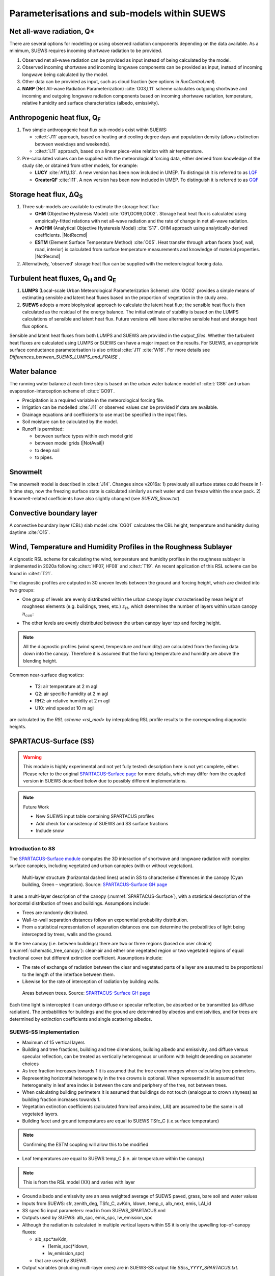 .. _physics_schemes:

Parameterisations and sub-models within SUEWS
=============================================

Net all-wave radiation, Q\*
---------------------------

There are several options for modelling or using observed radiation
components depending on the data available. As a minimum, SUEWS requires
incoming shortwave radiation to be provided.

#. Observed net all-wave radiation can be provided as input instead of
   being calculated by the model.
#. Observed incoming shortwave and incoming longwave components can be
   provided as input, instead of incoming longwave being calculated by
   the model.
#. Other data can be provided as input, such as cloud fraction (see
   options in `RunControl.nml`).
#. **NARP** (Net All-wave Radiation Parameterization) :cite:`O03,L11` scheme calculates outgoing
   shortwave and incoming and outgoing longwave radiation components
   based on incoming shortwave radiation, temperature, relative humidity
   and surface characteristics (albedo, emissivity).



Anthropogenic heat flux, Q\ :sub:`F`
------------------------------------


#. Two simple anthropogenic heat flux sub-models exist within SUEWS:

   -  :cite:t:`J11` approach, based on heating and cooling degree days and population density (allows distinction between weekdays and weekends).
   -  :cite:t:`L11` approach, based on a linear piece-wise relation with air temperature.

#. Pre-calculated values can be supplied with the meteorological forcing data, either derived from knowledge of the study site, or obtained from other models, for example:

   -  **LUCY** :cite:`A11,L13`. A new version has been now included in UMEP. To distinguish it is referred to as `LQF`_
   -  **GreaterQF** :cite:`I11`. A new version has been now included in UMEP. To distinguish it is referred to as `GQF`_

Storage heat flux, ΔQ\ :sub:`S`
-------------------------------

#. Three sub-models are available to estimate the storage heat flux:

   -  **OHM** (Objective Hysteresis Model) :cite:`G91,GO99,GO02`. Storage heat heat flux is calculated using empirically-fitted relations with net all-wave radiation and the rate of change in net all-wave radiation.
   -  **AnOHM** (Analytical Objective Hysteresis Model) :cite:`S17`. OHM approach using analytically-derived coefficients. |NotRecmd|
   -  **ESTM** (Element Surface Temperature Method) :cite:`O05`. Heat transfer through urban facets (roof, wall, road, interior) is calculated from surface temperature measurements and knowledge of material properties. |NotRecmd|

#. Alternatively, 'observed' storage heat flux can be supplied with the meteorological forcing data.

Turbulent heat fluxes, Q\ :sub:`H` and Q\ :sub:`E`
--------------------------------------------------

#. **LUMPS** (Local-scale Urban Meteorological Parameterization Scheme) :cite:`GO02` provides a simple means of estimating sensible and latent heat fluxes based on the proportion of vegetation in the study area.

#. **SUEWS** adopts a more biophysical approach to calculate the latent heat flux; the sensible heat flux is then calculated as the residual of the energy balance.
   The initial estimate of stability is based on the LUMPS calculations of sensible and latent heat flux.
   Future versions will have alternative sensible heat and storage heat flux options.

Sensible and latent heat fluxes from both LUMPS and SUEWS are provided in the `output_files`.
Whether the turbulent heat fluxes are calculated using LUMPS or SUEWS can have a major impact on the results.
For SUEWS, an appropriate surface conductance parameterisation is also critical :cite:`J11` :cite:`W16`.
For more details see `Differences_between_SUEWS_LUMPS_and_FRAISE` .

Water balance
-------------

The running water balance at each time step is based on the urban water balance model of :cite:t:`G86` and urban evaporation-interception scheme of :cite:t:`GO91`.

-  Precipitation is a required variable in the meteorological forcing file.
-  Irrigation can be modelled :cite:`J11` or observed values can be provided if data are available.
-  Drainage equations and coefficients to use must be specified in the input files.
-  Soil moisture can be calculated by the model.
-  Runoff is permitted:

   -  between surface types within each model grid
   -  between model grids (|NotAvail|)
   -  to deep soil
   -  to pipes.

Snowmelt
--------

The snowmelt model is described in :cite:t:`J14`.
Changes since v2016a:
1) previously all surface states could freeze in 1-h time step, now the freezing surface state is
calculated similarly as melt water and can freeze within the snow pack.
2) Snowmelt-related coefficients have also slightly changed (see `SUEWS_Snow.txt`).

Convective boundary layer
-------------------------

A convective boundary layer (CBL) slab model :cite:`CG01` calculates the CBL height, temperature and humidity during daytime :cite:`O15`.

.. SOLWEIG is fully removed since 2019a

.. Thermal comfort
.. ---------------

.. **SOLWEIG** (Solar and longwave environmental irradiance geometry model,
.. Lindberg et al. 2008 :cite:`F08`, Lindberg and Grimmond 2011 :cite:`FG11`) is a 2D
.. radiation model to estimate mean radiant temperature.

.. .. figure:: /assets/img/Bluews_2.jpg
..     :alt:  Overview of scales. Source: Onomura et al. (2015) :cite:`O15`

..     Overview of scales. Source: Onomura et al. (2015) :cite:`O15`




.. _LQF: http://umep-docs.readthedocs.io/en/latest/OtherManuals/LQF_Manual.html
.. _GQF: http://umep-docs.readthedocs.io/en/latest/OtherManuals/GQF_Manual.html

.. _rsl_mod:

Wind, Temperature and Humidity Profiles in the Roughness Sublayer
----------------------------------------------------------------------------
A dignostic RSL scheme for calculating the wind, temperature and humidity profiles in the roughness sublayer is implemented in 2020a following :cite:t:`HF07, HF08` and :cite:t:`T19`.
An recent application of this RSL scheme can be found in :cite:t:`T21`.

The diagnostic profiles are outputed in 30 uneven levels between the ground and forcing height, which are divided into two groups:

- One group of levels are evenly distributed within the urban canopy layer characterised by mean height of roughness elements (e.g. buildings, trees, etc.) :math:`z_H`, which determines the number of layers within urban canopy :math:`n_{can}`:

.. math::
   :nowrap:

   \[
         n_{can} =
   \begin{cases}
      3 & \text{if } z_H \leq \text{2 m} \\
      10 & \text{if } \text{2 m} \lt z_H \leq \text{10 m} \\
      15 & \text{if } z_H \gt \text{10 m} \\

   \end{cases}
   \]

- The other levels are evenly distributed between the urban canopy layer top and forcing height.


.. note::

   All the diagnostic profiles (wind speed, temperature and humidity) are calculated
   from the forcing data down into the canopy.
   Therefore it is assumed that the forcing temperature and humidity
   are above the blending height.



Common near-surface diagnostics:

   -  T2: air temperature at 2 m agl
   -  Q2: air specific humidity at 2 m agl
   -  RH2: air relative humidity at 2 m agl
   -  U10: wind speed at 10 m agl

are calculated by the `RSL scheme <rsl_mod>` by interpolating RSL profile results to the corresponding diagnostic heights.


SPARTACUS-Surface (SS)
----------------------

.. warning:: This module is highly experimental and not yet fully tested: description here is not yet complete, either. Please refer to the original `SPARTACUS-Surface page <https://github.com/ecmwf/spartacus-surface>`_ for more details, which may differ from the coupled version in SUEWS described below due to possibly different implementations.


.. note:: Future Work

   -  New SUEWS input table containing SPARTACUS profiles

   -  Add check for consistency of SUEWS and SS surface fractions

   -  Include snow

Introduction to SS
******************

The `SPARTACUS-Surface module <https://github.com/ecmwf/spartacus-surface>`_ computes the 3D interaction of shortwave and longwave radiation with complex surface canopies, including vegetated and urban canopies (with or without vegetation).


.. _SPARTACUS-Surface:
.. figure:: /assets/img/SUEWS002.jpg
	:alt: Multi-layer structure of SS

	Multi-layer structure (horizontal dashed lines) used in SS to characterise differences in the canopy (Cyan building, Green – vegetation). Source: `SPARTACUS-Surface GH page`_

It uses a multi-layer description of the canopy (:numref:`SPARTACUS-Surface`), with a statistical description of the horizontal distribution of trees and buildings.
Assumptions include:

-  Trees are randomly distributed.

-  Wall-to-wall separation distances follow an exponential probability distribution.

-  From a statistical representation of separation distances one can determine the probabilities of light being intercepted by trees, walls and the ground.

In the tree canopy (i.e. between buildings) there are two or three regions (based on user choice) (:numref:`schematic_tree_canopy`): clear-air and either one vegetated region or two vegetated regions of equal fractional cover but different extinction coefficient.
Assumptions include:

-  The rate of exchange of radiation between the clear and vegetated parts of a layer are assumed to be proportional to the length of the interface between them.

-  Likewise for the rate of interception of radiation by building walls.


.. _schematic_tree_canopy:
.. figure:: /assets/img/SUEWS003.jpg
   :alt: Areas between trees

   Areas between trees. Source: `SPARTACUS-Surface GH page`_

.. _SPARTACUS-Surface GH page: https://github.com/ecmwf/spartacus-surface


Each time light is intercepted it can undergo diffuse or specular reflection, be absorbed or be transmitted (as diffuse radiation).
The probabilities for buildings and the ground are determined by albedos and emissivities, and for trees are determined by extinction coefficients and single scattering albedos.

SUEWS-SS Implementation
************************

-  Maximum of 15 vertical layers

-  Building and tree fractions, building and tree dimensions, building albedo and emissivity, and diffuse versus specular reflection, can be treated as vertically heterogenous or uniform with height depending on parameter choices

-  As tree fraction increases towards 1 it is assumed that the tree crown merges when calculating tree perimeters.

-  Representing horizontal heterogeneity in the tree crowns is optional. When represented it is assumed that heterogeneity in leaf area index is between the core and periphery of the tree, not between trees.

-  When calculating building perimeters it is assumed that buildings do not touch (analogous to crown shyness) as building fraction increases towards 1.

-  Vegetation extinction coefficients (calculated from leaf area index, LAI) are assumed to be the same in all vegetated layers.

-  Building facet and ground temperatures are equal to SUEWS TSfc_C (i.e.surface temperature)

.. note:: Confirming the ESTM coupling will allow this to be modified


-  Leaf temperatures are equal to SUEWS temp_C (i.e. air temperature within the canopy)

.. note:: This is from the RSL model (XX) and varies with layer


-  Ground albedo and emissivity are an area weighted average of SUEWS paved, grass, bare soil and water values

-  Inputs from SUEWS: sfr, zenith_deg, TSfc_C, avKdn, ldown, temp_c, alb_next, emis, LAI_id

-  SS specific input parameters: read in from SUEWS_SPARTACUS.nml

-  Outputs used by SUEWS: alb_spc, emis_spc, lw_emission_spc

-  Although the radiation is calculated in multiple vertical layers within SS it is only the upwelling top-of-canopy fluxes:

   -  alb_spc*avKdn,

      -  (1emis_spc)*ldown,

      -  lw_emission_spc)

   -  that are used by SUEWS.

- Output variables (including multi-layer ones) are in SUEWS-SS output file `SSss_YYYY_SPARTACUS.txt`.

.. note:: this will be updated but requires other updates first as of December 2021


RSL and SS Canopy Representation Comparison
*******************************************


-  The RSL has 30 levels but when the average building height is <2 m, < 12 m and > 12 m there are 3, 10 and 15 evenly spaced layers in the canopy.
-  The remaining levels are evenly spaced up to the forcing level (:numref:`SUEWS-RSL`).
-  The buildings are assumed to be uniform height.


.. _SUEWS-RSL:
.. figure:: /assets/img/SUEWS004.png
   :alt: SUEWS-RSL

   SUEWS-RSL module assumes the RSL has 30 layers that are spread between the canopy and within the atmosphere above


A maximum of 15 layers are used by SS (:numref:`vertial_layers_SS-RSL`), with the top of the highest layer at the tallest building height.
The layer heights are user defined and there is no limit on maximum building height.
The buildings are allowed to vary in height.


.. _vertial_layers_SS:
.. figure:: /assets/img/SUEWS005.png
   :alt: Vertical layers used by SS

   Vertical layers used by SS

.. .. |SUEWS005|

How to use SUEWS-SS
*******************

To run SUEWS-SS the SS specific files that need to be modified are:

- `RunControl.nml`

- `SUEWS_SPARTACUS.nml`

Non-SS specific SUEWS input file parameters also need to have appropriate values.
For example, LAI, albedos and emissivities are used by SUEWS-SS as explained in `more_SS_details`.



Inputs
^^^^^^

RunControl.nml
###################

SS is used within SUEWS when RunControl.nml parameter:

-  NetRadiationMethod is greater than 1000.

   -  Sensible values are 1001, 1002 or 1003.

   -  The remainder after division by 1000 is 1, 2 or 3 then the Ldown method of NetRadiationMethod 1, 2 or 3 is used, respectively.

SUEWS_SPARTACUS.nml
###################

-  File used to specify the SS model options when coupled to SUEWS.

-  **Configuration / Default Value**

-  SUEWS \* - Layer 1 SS parameter should equal the SUEWS parameter specified

.. list-table::
   :widths: 14 14 14 14 14 14 14
   :header-rows: 0


   * - **Parameter**
     - * *Type**
     - **De fault**
     - **Use**
     - * *Descri ption**
     - **Com ments**
     - **SUEWS \**

   * - nlayers
     - Integer
     - 1
     - MU
     - Number of vertical layers in the canopy
     - Max value is 15
     -

   * - use_sw_direct_albedo
     - Boolean
     - False – default

       True
     - MD
     - Specify ground and roof albedos sep arately for direct solar ra diation
     - Only con sidered when sw_dn_ direct_ frac>0.

       False reco mmended
       - unless user knows the diffuse and direct albedo.

       False (d efault)
       - Same ground albedo for diffuse and direct solar ra diation

       True - Specify ground albedo sep arately for direct solar ra diation
     -

   * - n_vegetation_region_urban
     - Integer
     - 1.
       -

       default

       2
     - MD
     - Number of regions used to describe vegetation
     - 1 might be okay de pending on the level of a ccuracy needed.

       See Hogan et al.
       (2018) – details of SPARTA CUS-Veg etation for more infor mation.

       1 (d efault) – hetero geneity of veg etation not con sidered

       2 – hetero geneity of veg etation con sidered
     -

   * - n_stream_sw_urban
     - Integer
     - 4
     - MD
     - SW diffuse streams per hem isphere (note: this is the number of qua drature points so a value of 4 corr esponds to an ‘8 -stream s cheme’)
     - 4 is recom mended.
       At large comput ational cost small impro vements in a ccuracy can be made by inc reasing from 4 (Hogan 2019b).

       Comp arisons with DART (S tretton et al.
       1)    found that 8 may be better (i.e.
       16 streams total)
     -

   * - n_stream_lw_urban
     - Integer
     - 4
     - MD
     - LW streams per hem isphere (note: this is the number of qua drature points so a value of 4 corr esponds to an ‘8 -stream s cheme’)
     - 4 is recom mended.
       At large comput ational cost small impro vements in a ccuracy can be made by inc reasing from 4 (Hogan 2019b).

       Eva luation against DART has used N = 8 (i.e 16 streams total).
     -

   * - sw_dn_direct_frac
     - Float
     - 0.45
     - MD
     - F raction of down welling sh ortwave ra diation that is direct
     - 0.45 is based on Berri zbeitia et al.
       (2020) ( Belgium and Berlin annual av erage), but could be im proved.
     -

   * - air_ext_sw
     - Float
     - 0.0
     - MD
     - Sh ortwave w aveleng th-inde pendent air ext inction coef ficient (m\ :su p:`-1`) (i.e.
       number of r adiance e-f oldings per metre)
     - (Hogan 2019b).

       Rea sonable approx imation (p ersonal commun ication Robin Hogan).
     -

   * - air_ssa_sw
     - Float
     - 0.95
     - MD
     - Sh ortwave single sca ttering albedo of air
     - 0.95 (Hogan 2019b)

       Air _ext_sw is not used if a ir_ext_ sw=0.0.
     -

   * - veg_ssa_sw
     - Float
     - 0.46
     - MD
     - Sh ortwave single sca ttering albedo of leaves
     - Br oadband sh ortwave veg etation SSA values range between 0.41 and 0.52 for RAMI5 Jä rvselja birch stand forest trees (see section 5.3).
       0.46 is the default value but users can choose their own value, for example by using the most appr opriate RAMI5 Jä rvselja birch stand forest tree
       type in section 5.3.
     -

   * - air_ext_lw
     - Float
     - 0.
     - MD
     - L ongwave w aveleng th-inde pendent air ext inction coef ficient (m\ :su p:`-1`) (i.e.
       number of r adiance e-f oldings per metre)
     - is a bad approx imation (Hogan 2019b)

       better represe ntation r equires several band tr eatment which is not in SS yet
     -

   * - air_ssa_lw
     - Float
     - 0.
     - MD
     - L ongwave single sca ttering albedo of air
     - is from Hogan 2019b.

       air _ssa_lw is not used when a ir_ext_ lw=0.0.
     -

   * - veg_ssa_lw
     - Float
     - 0.06
     - MD
     - L ongwave single sca ttering albedo of leaves
     - Should be es timated using a veg etation type in h ttps:// speclib .jpl.na sa.gov/ library (see section 5.3 for de tails).

       Refl ectance values are:

       ~0.04 for *Acer Pensylv anicum*

       ~0.02 for
       * Quercus Robur*

       ~0.04 for *Betula Lenta*.

       SSA ~2*refl ectance so 0.06 is chosen as the d efault.
     -

   * - veg_fsd
     - Float
     - 0.7
     - MD
     - Fra ctional s tandard de viation of the veg etation exti nction.
     - 0.7 has been used in SS for the RAMI-V radiat ion-veg etation inte rcompar ison\ : sup:`5` and the value should be updated based on the fi ndings.

       Det ermines ext inction coef ficient in the inner and outer layers of the tree crown when n_veget ation_r egion_u rban=2.
     - -

   * - veg_contact_fraction
     - Float
     - 0.
     - MD
     - F raction of veg etation edge in contact with b uilding walls
     - Change from 0.
       if d etailed canopy g eometry data are ava ilable.
     - -

   * - ground_albedo_dir_mult_fact
     - Float
     - 1.
     - MD
     - Ratio of the direct and diffuse albedo of the ground
     - Can from 1.
       if d etailed kn owledge of the direct and diffuse albedo is ava ilable.
     - -

   * - height
     - Float array (dim: nl ayer+1)
     - < 16
     - MU
     - Height of the layer int erfaces
     - -
     - -

   * - building_frac
     - Float array (dim: nlayer)
     - -
     - MU
     - B uilding plan area density
     - -
     - F r_Bldgs

   * - veg_frac
     - Float array (dim: nlayer)
     - -
     - MU
     - Tree plan area density
     - -
     - F r_EveTr + F r_DecTr

   * - building_scale
     - Float array (dim: nlayer)
     - -
     - MU
     - Building hor izontal scale (m)
     - Effective b uilding d iameter (See Fig.
       5, S tretton et al.
       (in prep))

       e stimate from ins pecting bu ildings (e.g. GIS data)

       used with buildi ng_frac to ca lculate the average b uilding pe rimeter length fo llowing Eq.
       8 of S partacu s_surfa ce_docu mentati on.pdf.
     - -

   * - veg_scale
     - Float array (dim: nlayer)
     - -
     - MU
     - Veg etation hor izontal scale (m)
     - Veg etation scale.

       e stimate from veg etation data (e.g.
       Google street view)

       used with veg_f raction to ca lculate the average veg etation pe rimeter length fo llowing Eq.
       2 of Hogan et al.
       (2018)
     - -

   * - roof_albedo
     - Float array (dim: nlayer)
     - -
     - MU
     - Roof albedo
     - If unknown
       - values can be found in SUE WS_NonV eg.txt.
     - -

   * - wall_albedo
     - Float array (dim: nlayer)
     - -
     - MU
     - Wall albedo
     - If unknown
       - values can be found in SUE WS_NonVeg.txt.
     - -

   * - roof_emissivity
     - Float array (dim: nlayer)
     - -
     - MU
     - Roof emi ssivity
     - If unknown
       - values can be found in SUE WS_NonV eg.txt.
     - -

   * - wall_emissivity
     - Float array (dim: nlayer)
     - -
     - MU
     - Wall emi ssivity
     - If unknown
       - values can be found in SUE WS_NonV eg.txt.
     - -

   * - roof_albedo_dir_mult_fact
     - Float array (dim: nlayer)
     - 1., 1., etc.
     - MD
     - Ratio of the direct and diffuse albedo of the roof
     - updated from 1.
       if know direct and diffuse albedo values
     - -

   * - wall_specular_frac
     - Float array (dim: nlayer)
     - 0., 0., etc
     - MD
     - F raction of wall ref lection that is s pecular
     - Updated from 0.
       if s pecular ref lection is known.
     - -



Outputs
^^^^^^^^^^^^

SSss_YYYY_SPARTACUS.txt
#######################

-  SSss - FileCode in RunControl.nml

-  YYYY - year the output file contains

-  For 12-71, 75-134 # represents each layer in nlayer

.. list-table::
   :widths: 25 25 25 25
   :header-rows: 0


   * - Columns
     - Name
     - Description
     - SS Name

   * - 1
     - Year
     - Year [YYYY]
     - -

   * - 2
     - DOY
     - Day of year [DOY]
     - -

   * - 3
     - Hour
     - Hour [HH]
     - -

   * - 4
     - Min
     - Minute [MM]
     - -

   * - 5
     - Dectime
     - Decimal time [-]
     - -

   * - 6
     - alb
     - Albedo at top-of-canopy.

       Average of diffuse and direct albedos weighted by the amount of diffuse and direct shortwave radiation.
     - bc_out%sw_albedo and b c_out%sw_albedo_dir

   * - 7
     - emis
     - Emissivity at top-of-canopy
     - b c_out%lw_emissivity

   * - 8
     - Lemission
     - Longwave upward emission at top-of-canopy [W m\ :sup:`-2`]
     - bc_out%lw_emission

   * - 9
     - Lup
     - Longwave upward ( emission+reflected) at top-of-canopy [W m\ :sup:`-2`]
     - -

   * - 10
     - Kup
     - Shortwave upward (reflected) at top-of-canopy [W m\ :sup:`-2`]
     - -

   * - 11
     - Qn
     - Net all-wave radiation at top-of-canopy [W m\ :sup:`-2`]
     - -

   * - 12-26
     - LCAAbs#
     - Longwave absorption rate in clear-air part of layer [W m\ :sup:`-2`]
     - lw _flux%clear_air_abs

   * - 27-41
     - LWallNet#
     - Net longwave flux into walls [W m\ :sup:`-2`]
     - lw_flux%wall_net

   * - 42-56
     - LRfNet#
     - Net longwave flux into roofs [W m\ :sup:`-2`]
     - lw_flux%roof_net

   * - 57-71
     - LRfIn#
     - Longwave flux into walls [W m-2]
     - lw_flux%roof_in

   * - 72
     - LTopNet
     - Top-of-canopy net longwave flux [W m-2]
     - lw_flux%top_net

   * - 73
     - LGrndNet
     - Net longwave flux into the ground [W m-2]
     - lw_flux%ground_net

   * - 74
     - LTopDn
     - Top-of-canopy downwelling longwave flux [W m-2]
     - lw_flux%top_dn

   * - 75-89
     - KCAAbs#
     - Shortwave absorption rate in clear-air part of layer [W m-2]
     - sw _flux%clear_air_abs

   * - 90-104
     - KWallNet#
     - Net shortwave flux into walls [W m-2]
     - sw_flux%wall_net

   * - 105-119
     - KRfNet#
     - Net shortwave flux into roofs [W m-2]
     - sw_flux%roof_net

   * - 120-134
     - KRfIn#
     - Shortwave flux into walls [W m-2]
     - sw_flux%roof_in

   * - 135
     - KTopDnDir
     - Direct shortwave flux into roofs [W m-2]
     - sw_flux%top_dn_dir

   * - 136
     - KTopNet
     - Top-of-canopy net shortwave flux [W m-2]
     - sw_flux%top_net

   * - 137
     - KGrndDnDir
     - Direct downwelling shortwave flux into the ground [W m-2]
     - sw _flux%ground_dn_dir

   * - 138
     - KGrndNet
     - Net shortwave flux into the ground [W m-2]
     - sw_flux%ground_net

.. _more_SS_details:

More background information
***************************

Vegetation single scattering albedo (SSA)
^^^^^^^^^^^^^^^^^^^^^^^^^^^^^^^^^^^^^^^^^^

The **shortwave** broadband SSA is equal to the sum of the broadband reflectance and transmittance :cite:`Yang2020Sep`.
Given reflectance and transmittance spectra the SSA is calculated according to

.. math:: \text{SSA} = \ \frac{\int_{\sim 400\ \text{nm}}^{\sim 2200\ \text{nm}}{R \times S}\text{dλ}}{\int_{\sim 400\ \text{nm}}^{\sim 2200\ \text{nm}}S\text{dλ}} + \frac{\int_{\sim 400\ \text{nm}}^{\sim 2200\ \text{nm}}{T \times S}\text{dλ}}{\int_{\sim 400\ \text{nm}}^{\sim 2200\ \text{nm}}S\text{dλ}}

where :math:`R` leaf reflectance spectrum, :math:`T` leaf transmittance spectrum and :math:`S` clear-sky surface spectrum.

The integrals are performed between 400 nm and 2200 nm because this is the spectral range that RAMI5\ :sup:`5` Järvselja birch stand forest spectra are available.
This is a reasonable approximation since it is where the majority of incoming SW energy resides (as seen from the clear-sky surface spectrum in Fig. 6).

Users can use the default value of 0.46, from RAMI5 Järvselja birch stand forest tree types or calculate their own SSA (:numref:`rami5`).
There are more tree R and T profiles `here <https://rami-benchmark.jrc.ec.europa.eu/_www/phase_descr.php?strPhase=RAMI5>`__\ :sup:`5`,




.. _rami5:
.. figure:: /assets/img/SUEWS006.png
	:alt: Overview of SUEWS

	RAMI5\ :sup:`5` data used to calculate R, T, and SSA, and R, T, and SSA values: (a) top-of-atmosphere incoming solar flux and clear-sky surface spectrum :cite:`Hogan2020Dec` (b) RAMI5 R and T spectra, and (c) calculated broadband R, T, and SSA values.


The **longwave** broadband SSA could be calculated in the same way but with the integral over the thermal infra-red (8-14 𝜇m), S replaced with the Plank function at Earth surface temperature, and R + T for the thermal infra-red.
The approximation R + T = 2R can be made.
R for different materials is available at https://speclib.jpl.nasa.gov/library. The peak in the thermal infra-red is ~10 𝜇m.
Based on inspection of R profiles for several tree species SSA=0.06 is the default value.

Building albedo and emissivity
^^^^^^^^^^^^^^^^^^^^^^^^^^^^^^

Use broadband values in Table C.1 of :cite:t:`Kotthaus2014Aug`.
Full spectra can be found in the `spectral library documentation <http://micromet.reading.ac.uk/spectral-library/>`__.

Ground albedo and emissivity
^^^^^^^^^^^^^^^^^^^^^^^^^^^^^^

In SUEWS-SS this is calculated as::

   (𝛼(1)*sfr(PavSurf)+𝛼(5)*sfr(GrassSurf)+𝛼(6)*sfr(BSoilSurf)+𝛼(7)*sfr(WaterSurf))/ (sfr(PavSurf) + sfr(GrassSurf) + sfr(BSoilSurf) + sfr(WaterSurf))

where 𝛼 is either the ground albedo or emissivity.

𝛼 values for the surfaces should be set by specifying surface codes in `SUEWS_SiteSelect.txt`.
Codes should correspond to existing appropriate surfaces in `SUEWS_NonVeg.txt` and `SUEWS_NonVeg.txt`.
Alternatively, new surfaces can be made in `SUEWS_NonVeg.txt` and `SUEWS_NonVeg.txt` with 𝛼 values obtained for example from the spectral library.

Consistency of SUEWS and SS parameters
^^^^^^^^^^^^^^^^^^^^^^^^^^^^^^^^^^^^^^^^^^

SUEWS building and tree (evergreen+deciduous) fractions in `SUEWS_SiteSelect.txt` should be consistent with the `SUEWS_SPARTACUS.nml` `building_frac` and `veg_frac` of the lowest model layer.

Leaf area index (LAI)
^^^^^^^^^^^^^^^^^^^^^^^^

The total vertically integrated LAI provided by SUEWS is used in SS to determine the LAI and vegetation extinction coefficient in each layer.
Surface codes in `SUEWS_SiteSelect.txt` should correspond to appropriate LAI values in `SUEWS_veg.txt`.



.. References
.. ******************
.. .. un-cited:
.. Berrizbeitia SE, EJ Gago, T Muneer 2020: Empirical Models for the Estimation of Solar Sky-Diffuse Radiation.
.. A Review and Experimental Analysis.
.. *Energies*, 13, 701

.. Hogan RJ, T Quaife, R Braghiere 2018: Fast matrix treatment of 3-D radiative transfer in vegetation canopies: SPARTACUS-Vegetation 1.1.
.. *Geoscientific Model Development* 11.1, 339-350.

.. Hogan RJ 2019a: An exponential model of urban geometry for use in radiative transfer applications.
.. *Boundary-Layer Meteorology* 170.3, 357-372.

.. Hogan RJ 2019b: Flexible treatment of radiative transfer in complex urban canopies for use in weather and climate models.
.. *Boundary-Layer Meteorology* 173.1, 53-78.

.. Hogan RJ and M Matricardi 2020: Evaluating and improving the treatment of gases in radiation schemes: the Correlated K-Distribution Model
.. Intercomparison Project (CKDMIP).
.. *Geoscientific* *Model Development* 13, 6501–6521.
